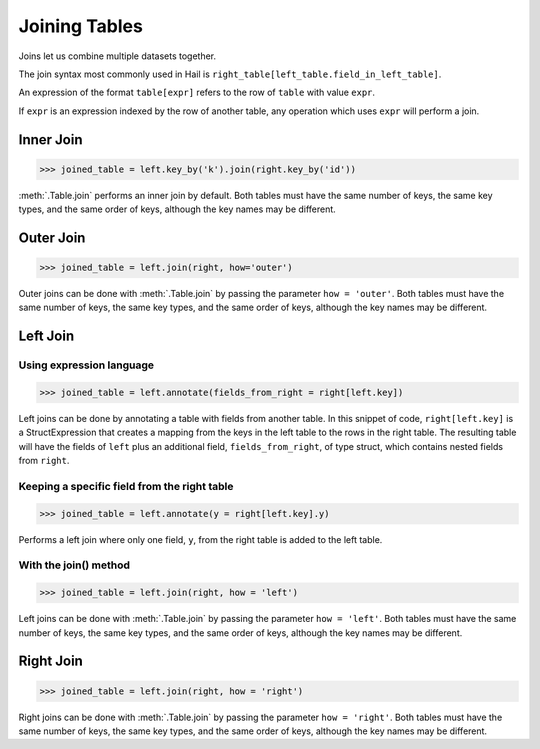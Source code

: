 Joining Tables
==============

Joins let us combine multiple datasets together.

The join syntax most commonly used in Hail is
``right_table[left_table.field_in_left_table]``.

An expression of the format ``table[expr]`` refers to the row of ``table`` with
value ``expr``.

If ``expr`` is an expression indexed by the row of another table, any operation
which uses ``expr`` will perform a join.


Inner Join
----------

>>> joined_table = left.key_by('k').join(right.key_by('id'))

:meth:`.Table.join` performs an inner join by default. Both tables must have the
same number of keys, the same key types, and the same order of keys, although
the key names may be different.


Outer Join
----------

>>> joined_table = left.join(right, how='outer')

Outer joins can be done with :meth:`.Table.join` by passing the parameter
``how = 'outer'``. Both tables must have the same number of keys, the same key
types, and the same order of keys, although the key names may be different.


Left Join
---------

Using expression language
~~~~~~~~~~~~~~~~~~~~~~~~~

>>> joined_table = left.annotate(fields_from_right = right[left.key])

Left joins can be done by annotating a table with fields from another table.
In this snippet of code, ``right[left.key]`` is a StructExpression that
creates a mapping from the keys in the left table to the rows in the right
table. The resulting table will have the fields of ``left`` plus an additional
field, ``fields_from_right``, of type struct, which contains nested fields
from ``right``.

Keeping a specific field from the right table
~~~~~~~~~~~~~~~~~~~~~~~~~~~~~~~~~~~~~~~~~~~~~

>>> joined_table = left.annotate(y = right[left.key].y)

Performs a left join where only one field, ``y``, from the right table is added
to the left table.

With the join() method
~~~~~~~~~~~~~~~~~~~~~~

>>> joined_table = left.join(right, how = 'left')

Left joins can be done with :meth:`.Table.join` by passing the parameter
``how = 'left'``. Both tables must have the same number of keys, the same key
types, and the same order of keys, although the key names may be different.

Right Join
----------

>>> joined_table = left.join(right, how = 'right')

Right joins can be done with :meth:`.Table.join` by passing the parameter
``how = 'right'``. Both tables must have the same number of keys, the same
key types, and the same order of keys, although the key names may be different.



